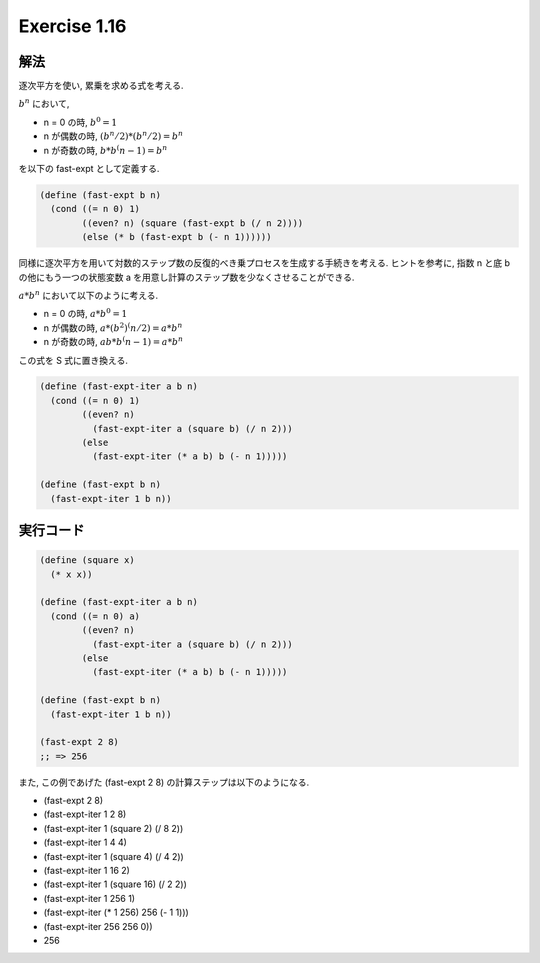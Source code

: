 Exercise 1.16
=====================

解法
------

逐次平方を使い, 累乗を求める式を考える.

:math:`b^n` において,

- n = 0 の時, :math:`b^0 = 1`
- n が偶数の時, :math:`(b^n/2) * (b^n/2) = b^n`
- n が奇数の時, :math:`b * b^(n-1) = b^n`

を以下の fast-expt として定義する.

.. sourcecode:: scheme

   (define (fast-expt b n)
     (cond ((= n 0) 1)
           ((even? n) (square (fast-expt b (/ n 2))))
           (else (* b (fast-expt b (- n 1))))))
   
同様に逐次平方を用いて対数的ステップ数の反復的べき乗プロセスを生成する手続きを考える. ヒントを参考に, 指数 n と底 b の他にもう一つの状態変数 a を用意し計算のステップ数を少なくさせることができる.

:math:`a * b^n` において以下のように考える.

- n = 0 の時, :math:`a * b^0 = 1`
- n が偶数の時, :math:`a * (b^2)^(n/2) = a * b^n`
- n が奇数の時, :math:`ab * b^(n-1) = a * b^n`

この式を S 式に置き換える.

.. sourcecode:: scheme

   (define (fast-expt-iter a b n)
     (cond ((= n 0) 1)
           ((even? n) 
             (fast-expt-iter a (square b) (/ n 2)))
           (else 
             (fast-expt-iter (* a b) b (- n 1)))))

   (define (fast-expt b n)
     (fast-expt-iter 1 b n))

実行コード
------------

.. sourcecode:: scheme
    
   (define (square x)
     (* x x))

   (define (fast-expt-iter a b n)
     (cond ((= n 0) a)
           ((even? n) 
             (fast-expt-iter a (square b) (/ n 2)))
           (else 
             (fast-expt-iter (* a b) b (- n 1)))))

   (define (fast-expt b n)
     (fast-expt-iter 1 b n))

   (fast-expt 2 8)
   ;; => 256

また, この例であげた (fast-expt 2 8) の計算ステップは以下のようになる.

- (fast-expt 2 8)
- (fast-expt-iter 1 2 8)
- (fast-expt-iter 1 (square 2) (/ 8 2))
- (fast-expt-iter 1 4 4)
- (fast-expt-iter 1 (square 4) (/ 4 2))
- (fast-expt-iter 1 16 2)
- (fast-expt-iter 1 (square 16) (/ 2 2))
- (fast-expt-iter 1 256 1)
- (fast-expt-iter (* 1 256) 256 (- 1 1)))
- (fast-expt-iter 256 256 0))
- 256
